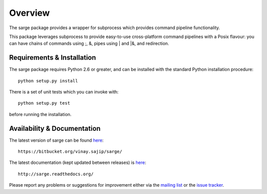 Overview
========
The sarge package provides a wrapper for subprocess which provides command
pipeline functionality.

This package leverages subprocess to provide easy-to-use cross-platform command
pipelines with a Posix flavour: you can have chains of commands using ;, &,
pipes using | and |&, and redirection.

Requirements & Installation
---------------------------
The sarge package requires Python 2.6 or greater, and can be
installed with the standard Python installation procedure::

    python setup.py install

There is a set of unit tests which you can invoke with::

    python setup.py test

before running the installation.

Availability & Documentation
----------------------------
The latest version of sarge can be found `here <https://bitbucket.org/vinay.sajip/sarge/>`_::

    https://bitbucket.org/vinay.sajip/sarge/

The latest documentation (kept updated between releases) is `here <http://sarge.readthedocs.org/>`_::

    http://sarge.readthedocs.org/

Please report any problems or suggestions for improvement either via the
`mailing list <http://groups.google.com/group/python-sarge/>`_ or the `issue
tracker <https://bitbucket.org/vinay.sajip/sarge/issues/new>`_.

